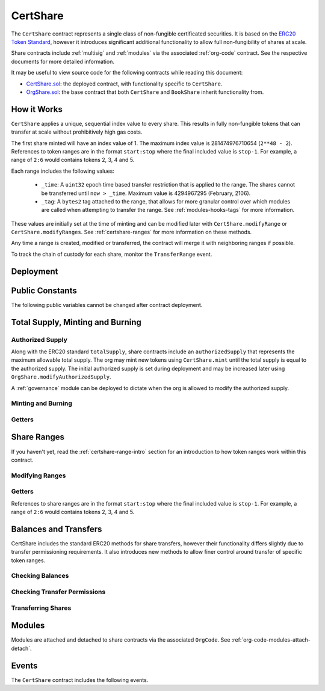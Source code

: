 .. _certshare:

#########
CertShare
#########

The ``CertShare`` contract represents a single class of non-fungible certificated securities. It is based on the `ERC20 Token
Standard <https://eips.ethereum.org/EIPS/eip-20>`__, however it introduces significant additional functionality to allow full non-fungibility of shares at scale.

Share contracts include :ref:`multisig` and :ref:`modules` via the associated :ref:`org-code` contract. See the respective documents for more detailed information.

It may be useful to view source code for the following contracts while reading this document:

* `CertShare.sol <https://github.com/zerolawtech/ZAP-Tech/blob/master/contracts/CertShare.sol>`__: the deployed contract, with functionality specific to ``CertShare``.
* `OrgShare.sol <https://github.com/zerolawtech/ZAP-Tech/blob/master/contracts/bases/OrgShare.sol>`__: the base contract that both ``CertShare`` and ``BookShare`` inherit functionality from.

.. _certshare-range-intro:

How it Works
============

``CertShare`` applies a unique, sequential index value to every share. This results in fully non-fungible tokens that can transfer at scale without prohibitively high gas costs.

The first share minted will have an index value of 1.  The maximum index value is 281474976710654 (``2**48 - 2``).  References to token ranges are in the format ``start:stop`` where the final included value is ``stop-1``.  For example, a range of ``2:6`` would contains tokens 2, 3, 4 and 5.

Each range includes the following values:

    * ``_time``: A ``uint32`` epoch time based transfer restriction that is applied to the range. The shares cannot be transferred until ``now > _time``. Maximum value is 4294967295 (February, 2106).
    * ``_tag``: A ``bytes2`` tag attached to the range, that allows for more granular control over which modules are called when attempting to transfer the range. See :ref:`modules-hooks-tags` for more information.

These values are initially set at the time of minting and can be modified later with ``CertShare.modifyRange`` or ``CertShare.modifyRanges``. See :ref:`certshare-ranges` for more information on these methods.

Any time a range is created, modified or transferred, the contract will merge it with neighboring ranges if possible.

To track the chain of custody for each share, monitor the ``TransferRange`` event.

Deployment
==========

.. method:: OrgShare.constructor(address _org, string _name, string _symbol, uint256 _authorizedSupply)

    * ``_org``: The address of the ``OrgCode`` associated with this share.
    * ``_name``: The full name of the share.
    * ``_symbol``: The ticker symbol for the share.
    * ``_authorizedSupply``: The initial authorized share supply.

    After the contract is deployed it must be associated with the org via ``OrgCode.addShare``. It is not possible to mint shares until this is done.

    At the time of deployment the initial authorized supply is set, and the total supply is left as 0. The org may then mint shares by calling ``CertShare.mint`` directly or via a module. See :ref:`certshare-mint-burn`.

    .. code-block:: python

        >>> share = accounts[0].deploy(CertShare, org, "Test Share", "TST", 1000000)

        Transaction sent: 0x4d2bbbc01d026de176bf5749e6e1bd22ba6eb40a225d2a71390f767b2845bacb
        CertShare.constructor confirmed - block: 4   gas used: 3346083 (41.83%)
        CertShare deployed at: 0x099c68D84815532A2C33e6382D6aD2C634E92ef6
        <CertShare Contract object '0x099c68D84815532A2C33e6382D6aD2C634E92ef6'>

Public Constants
================

The following public variables cannot be changed after contract deployment.

.. method:: OrgShare.name

    The full name of the security share.

    .. code-block:: python

        >>> share.name()
        Test Share

.. method:: OrgShare.symbol

    The ticker symbol for the share.

    .. code-block:: python

        >>> share.symbol()
        TST

.. method:: OrgShare.decimals

    The number of decimal places for the share. In the standard ZAP implementation this is set to 0.

    .. code-block:: python

        >>> share.decimals()
        0

.. method:: OrgShare.ownerID

    The bytes32 ID hash of the org associated with this share.

    .. code-block:: python

        >>> share.ownerID()
        0x8be1198d7f1848ebeddb3f807146ce7d26e63d3b6715f27697428ddb52db9b63

.. method:: OrgShare.orgCode

    The address of the associated OrgCode contract.

    .. code-block:: python

        >>> share.orgCode()
        0x40b49Ad1B8D6A8Df6cEdB56081D51b69e6569e06

.. _certshare-mint-burn:

Total Supply, Minting and Burning
=================================

Authorized Supply
-----------------

Along with the ERC20 standard ``totalSupply``, share contracts include an ``authorizedSupply`` that represents the maximum allowable total supply. The org may mint new tokens using ``CertShare.mint`` until the total supply is equal to the authorized supply. The initial authorized supply is set during deployment and may be increased later using ``OrgShare.modifyAuthorizedSupply``.

A :ref:`governance` module can be deployed to dictate when the org is allowed to modify the authorized supply.

.. method:: OrgShare.modifyAuthorizedSupply(uint256 _value)

    Sets the authorized supply. The value may never be less than the current total supply.

    This method is callable directly by the org, implementing multi-sig via ``MultiSig.checkMultiSigExternal``. It may also be called by a permitted module.

    If a :ref:`governance` module has been set on the associated ``OrgCode``, it must provide approval whenever this method is called.

    Emits the ``AuthorizedSupplyChanged`` event.

    .. code-block:: python

        >>> share.modifyAuthorizedSupply(2000000, {'from': accounts[0]})

        Transaction sent: 0x83b7a23e1bc1248445b64f275433add538f05336a4fe07007d39edbd06e1f476
        CertShare.modifyAuthorizedSupply confirmed - block: 13   gas used: 46666 (0.58%)
        <Transaction object '0x83b7a23e1bc1248445b64f275433add538f05336a4fe07007d39edbd06e1f476'>

Minting and Burning
-------------------

.. method:: CertShare.mint(address _owner, uint48 _value, uint32 _time, bytes2 _tag)

    Mints new shares at the given address.

    * ``_owner``: Account balance to mint shares to.
    * ``_value``: Number of shares to mint.
    * ``_time``: Time restriction to apply to shares.
    * ``_tag``: Tag to apply to shares.

    A ``Transfer`` even will fire showing the new shares as transferring from ``0x00`` and the total supply will increase. The new total supply cannot exceed ``authorizedSupply`` and the upper bound of the range cannot exceed ``2**48 - 2``.

    This method is callable directly by the org, implementing multi-sig via ``MultiSig.checkMultiSigExternal``. It may also be called by a permitted module.

    Modules can hook into this method via ``STModule.totalSupplyChanged``.

    .. code-block:: python

        >>> share.mint(accounts[1], 5000, 0, "0x0000", {'from': accounts[0]})

        Transaction sent: 0x77ec76224d90763641971cd61e99711c911828053612cc16eb2e5d7faa20815e
        CertShare.mint confirmed - block: 14   gas used: 229092 (2.86%)
        <Transaction object '0x77ec76224d90763641971cd61e99711c911828053612cc16eb2e5d7faa20815e'>

.. method:: CertShare.burn(uint48 _start, uint48 _stop)

    Burns shares at the given range.

    * ``_start``: Start index of share range to burn.
    * ``_stop``: Stop index of share range to burn.

    Burning a partial range is allowed. Burning shares from multiple ranges in the same call is not. Once tokens are burnt they are gone forever, their index values will never be re-used.

    A ``Transfer`` event is emitted showing the new shares as transferring to ``0x00`` and the total supply will increase.

    This method is callable directly by the org, implementing multi-sig via ``MultiSig.checkMultiSigExternal``. It may also be called by a permitted module.

    Modules can hook into this method via ``STModule.totalSupplyChanged``.

    .. code-block:: python

        >>> share.burn(accounts[1], 1000, {'from': accounts[0]})

        Transaction sent: 0x5414b31e3e44e657ed5ee04c0c6e4c673ab2c6300f392dfd7c282b348db0bbc7
        CertShare.burn confirmed - block: 15   gas used: 48312 (0.60%)
        <Transaction object '0x5414b31e3e44e657ed5ee04c0c6e4c673ab2c6300f392dfd7c282b348db0bbc7'>

Getters
-------

.. method:: OrgShare.totalSupply

    Returns the current total supply of shares.

    .. code-block:: python

        >>> share.totalSupply()
        5000

.. method:: OrgShare.authorizedSupply

    Returns the maximum authorized total supply of shares. Whenever the authorized supply exceeds the total supply, the org may mint new tokens using ``CertShare.mint``.

    .. code-block:: python

        >>> share.authorizedSupply()
        2000000

.. method:: OrgShare.treasurySupply

    Returns the number of shares held by the org. Equivalent to calling ``OrgShare.balanceOf(org)``.

    .. code-block:: python

        >>> share.treasurySupply()
        1000
        >>> share.balanceOf(org)
        1000


.. method:: OrgShare.circulatingSupply

    Returns the total supply, less the amount held by the org.

    .. code-block:: python

        >>> share.circulatingSupply()
        4000

.. _certshare-ranges:

Share Ranges
============

If you haven't yet, read the :ref:`certshare-range-intro` section for an introduction to how token ranges work within this contract.

Modifying Ranges
----------------

.. method:: CertShare.modifyRange(uint48 _pointer, uint32 _time, bytes2 _tag)

    Modifies the time restriction and tag for a single range.

    * ``_pointer``: Start index of the range to modify
    * ``_time``: New time restriction for the range
    * ``_tag``: New tag for the range

    If the index given in ``_pointer`` is not the first share in a range, the call will revert.

    This method is callable directly by the org, implementing multi-sig via ``MultiSig.checkMultiSigExternal``. It may also be called by a permitted module.

    Emits the ``RangeSet`` event.

    .. code-block:: python

        >>> share.getRange(1).dict()
        {
            '_custodian': "0x0000000000000000000000000000000000000000",
            '_owner': "0xf414d65808f5f59aE156E51B97f98094888e7d92",
            '_start': 1,
            '_stop': 1000,
            '_tag': "0x0000",
            '_time': 0
        }
        >>> share.modifyRange(1, 1600000000, "0x1234", {'from':accounts[0]})

        Transaction sent: 0xed36d04d4888db5d9fefb69b0fa98367f19049d304f60c55b6a1b74da3fd8edd
        CertShare.modifyRange confirmed - block: 18   gas used: 51594 (0.64%)
        >>> share.getRange(1).dict()
        {
            '_custodian': "0x0000000000000000000000000000000000000000",
            '_owner': "0xf414d65808f5f59aE156E51B97f98094888e7d92",
            '_start': 1,
            '_stop': 1000,
            '_tag': "0x1234",
            '_time': 1600000000
        }

.. method:: CertShare.modifyRanges(uint48 _start, uint48 _stop, uint32 _time, bytes2 _tag)

    Modifies the time restriction and tag for all shares within a given range.

    * ``_start``: Start index of the range to modify
    * ``_stop``: Stop index of the range to modify.
    * ``_time``: New time restriction for the range
    * ``_tag``: New tag for the range

    This method may be used to apply changes across multiple ranges, or to modify a portion of a single range.

    This method is callable directly by the org, implementing multi-sig via ``MultiSig.checkMultiSigExternal``. It may also be called by a permitted module.

    Emits the ``RangeSet`` event for each range that is modified.

    .. code-block:: python

        >>> share.getRange(1).dict()
        {
            '_custodian': "0x0000000000000000000000000000000000000000",
            '_owner': "0xf414d65808f5f59aE156E51B97f98094888e7d92",
            '_start': 1,
            '_stop': 1000,
            '_tag': "0x0000",
            '_time': 0
        }
        >>> share.modifyRanges(500, 1500, 2000000000, "0xffff", {'from':accounts[0]})

        Transaction sent: 0xe9a6d2e961bdd24339d24c140e8d16fd69cf93a72fc93810798aa0d2bbe69525
        CertShare.modifyRanges confirmed - block: 21   gas used: 438078 (5.48%)
        <Transaction object '0xe9a6d2e961bdd24339d24c140e8d16fd69cf93a72fc93810798aa0d2bbe69525'>
        >>>
        >>> share.getRange(1).dict()
        {
            '_custodian': "0x0000000000000000000000000000000000000000",
            '_owner': "0xf414d65808f5f59aE156E51B97f98094888e7d92",
            '_start': 1,
            '_stop': 500,
            '_tag': "0x0000",
            '_time': 0
        }
        >>> share.getRange(500).dict()
        {
            '_custodian': "0x0000000000000000000000000000000000000000",
            '_owner': "0xf414d65808f5f59aE156E51B97f98094888e7d92",
            '_start': 500,
            '_stop': 1000,
            '_tag': "0xffff",
            '_time': 2000000000
        }

Getters
-------

References to share ranges are in the format ``start:stop`` where the final included value is ``stop-1``.  For example, a range of ``2:6`` would contains tokens 2, 3, 4 and 5.

.. method:: CertShare.getRange(uint256 _idx)

    Returns information about the share range that ``_idx`` is a part of.

    .. code-block:: python

        >>> share.getRange(1337).dict()
        {
            '_custodian': "0x0000000000000000000000000000000000000000",
            '_owner': "0x055f1c2c9334a4e57ACF2C4d7ff95d03CA7d6741",
            '_start': 1000,
            '_stop': 2000,
            '_tag': "0x0000",
            '_time': 0
        }


.. method:: CertShare.rangesOf(address _owner)

    Returns the ``start:stop`` indexes of each share range belonging to ``_owner``.

    .. code-block:: python

        >>> share.rangesOf(accounts[1])
        ((1, 1000), (2000, 10001))

.. method:: CertShare.custodianRangesOf(address _owner, address _custodian)

    Returns the ``start:stop`` indexes of each share range belonging to ``_owner`` that is custodied by ``_custodian``.

    .. code-block:: python

        >>> share.custodianRangesOf(accounts[1], cust)
        ((1000, 2000))

Balances and Transfers
======================

CertShare includes the standard ERC20 methods for share transfers, however their functionality differs slightly due to transfer permissioning requirements. It also introduces new methods to allow finer control around transfer of specific token ranges.

Checking Balances
-----------------

.. method:: OrgShare.balanceOf(address)

    Returns the share balance for a given address.

    .. code-block:: python

        >>> share.balanceOf(accounts[1])
        4000

.. method:: OrgShare.custodianBalanceOf(address _owner, address _cust)

    Returns the custodied share balance for a given address.

    .. code-block:: python

        >>> share.custodianBalanceOf(accounts[1], cust)
        0

.. method:: OrgShare.allowance(address _owner, address _spender)

    Returns the amount of shares that ``_spender`` may transfer from ``_owner``'s balance using ``CertShare.transferFrom``.

    .. code-block:: python

        >>> share.allowance(accounts[1], accounts[2])
        1000

Checking Transfer Permissions
-----------------------------

.. method:: OrgShare.checkTransfer(address _from, address _to, uint256 _value)

    Checks if a share transfer is permitted.

    * ``_from``: Address of the sender
    * ``_to``: Address of the recipient
    * ``_value``: Amount of shares to be transferred

    Returns ``true`` if the transfer is permitted. If the transfer is not permitted, the call will revert with the reason given in the error string.

    For a transfer to succeed it must first pass a series of checks:

    * Shares cannot be locked.
    * Sender must have a sufficient balance.
    * Sender and receiver must be verified in a verifier associated to the org.
    * Sender and receiver must not be restricted by the verifier or the org.
    * Transfer must not result in any org-imposed member limits being exceeded.
    * Transfer must be permitted by all active modules.

    Transfers between two addresses that are associated to the same ID do not undergo the same level of restrictions, as there is no change of ownership occuring.

    Modules can hook into this method via ``STModule.checkTransfer``.

    .. code-block:: python

        >>> share.checkTransfer(accounts[1], accounts[2], 100)
        True
        >>> share.checkTransfer(accounts[1], accounts[2], 10000)
        File "contract.py", line 282, in call
          raise VirtualMachineError(e)
        VirtualMachineError: VM Exception while processing transaction: revert Insufficient Balance
        >>> share.checkTransfer(accounts[1], accounts[9], 100)
        File "contract.py", line 282, in call
          raise VirtualMachineError(e)
        VirtualMachineError: VM Exception while processing transaction: revert Address not registered


.. method:: OrgShare.checkTransferCustodian(address _cust, address _from, address _to, uint256 _value)

    Checks if a custodian internal transfer of shares is permitted. See the :ref:`custodian` documentation for more information on custodial internal transfers.

    * ``_cust``: Address of the custodian
    * ``_from``: Address of the sender
    * ``_to``: Address of the recipient
    * ``_value``: Amount of shares to be transferred

    Returns ``true`` if the transfer is permitted. If the transfer is not permitted, the call will revert with the reason given in the error string.

    Permissioning checks for custodial transfers are identical to those of normal transfers.

    Modules can hook into this method via ``STModule.checkTransfer``. A custodial transfer can be differentiated from a regular transfer because the caller ID is be that of the custodian.

    .. code-block:: python

        >>> share.custodianBalanceOf(accounts[1], cust)
        2000
        >>> share.checkTransferCustodian(cust, accounts[1], accounts[2], 1000)
        True
        >>> share.checkTransferCustodian(cust, accounts[1], accounts[2], 5000)
        File "contract.py", line 282, in call
          raise VirtualMachineError(e)
        VirtualMachineError: VM Exception while processing transaction: revert Insufficient Custodial Balance

Transferring Shares
-------------------

.. method:: CertShare.transfer(address _to, uint256 _value)

    Transfers ``_value`` shares from ``msg.sender`` to ``_to``. If the transfer cannot be completed, the call will revert with the reason given in the error string.

    This call will iterate through each range owned by the caller and transfer them until ``_value`` shares have been sent. If a partial range is sent, it will split it and send the range with a lower start index.  For example, if the sender owns range ``1000:2000`` and ``_value`` is 400 tokens, it will transfer ``1000:1400`` to the receiver.

    Some logic in this method deviates from the ERC20 standard, see :ref:`share-non-standard` for more information.

    All transfers will emit the ``Transfer`` event, as well as one or more ``TransferRange`` events. Transfers where there is a change of ownership will also emit``OrgCode.TransferOwnership``.

    .. code-block:: python

        >>> share.transfer(accounts[2], 1000, {'from': accounts[1]})

        Transaction sent: 0x29d9786ca39e79714581b217c24593546672e31dbe77c64804ea2d81848f053f
        CertShare.transfer confirmed - block: 14   gas used: 192451 (2.41%)
        <Transaction object '0x29d9786ca39e79714581b217c24593546672e31dbe77c64804ea2d81848f053f'>

.. method:: OrgShare.approve(address _spender, uint256 _value)

    Approves ``_spender`` to transfer up to ``_value`` shares belonging to ``msg.sender``.

    If ``_spender`` is already approved for >0 shares, the caller must first set approval to 0 before setting a new value. This prevents the attack vector documented `here <https://docs.google.com/document/d/1YLPtQxZu1UAvO9cZ1O2RPXBbT0mooh4DYKjA_jp-RLM/edit>`__.

    No transfer permission logic is applied when making this call. Approval may be given to any address, but a transfer can only be initiated by an address that is known by one of the associated verifiers. The same transfer checks also apply for both the sender and receiver, as if the transfer was done directly.

    Emits the ``Approval`` event.

    .. code-block:: python

        >>> share.approve(accounts[2], 1000, {'from': accounts[1]})

        Transaction sent: 0xa8793d57cfbf6e6ed0507c62e09c31c34feaae503b69aa6e6f4d39fad36fd7c5
        CertShare.approve confirmed - block: 20   gas used: 45948 (0.57%)
        <Transaction object '0xa8793d57cfbf6e6ed0507c62e09c31c34feaae503b69aa6e6f4d39fad36fd7c5'>

.. method:: CertShare.transferFrom(address _from, address _to, uint256 _value)

    Transfers ``_value`` shares from ``_from`` to ``_to``.

    Prior approval must have been given via ``OrgShare.approve``, except in certain cases documented under :ref:`share-non-standard`.

    All transfers will emit the ``Transfer`` event. Transfers where there is a change of ownership will also emit``OrgCode.TransferOwnership``.

    Modules can hook into this method via ``STModule.transferShares``.

    .. code-block:: python

        >>> share.transferFrom(accounts[1], accounts[3], 1000, {'from': accounts[2]})

        Transaction sent: 0x84cdd0c85d3e39f1ba4f5cbd0c4cb196c0f343c90c0819157acd14f6041fe945
        CertShare.transferFrom confirmed - block: 21   gas used: 234557 (2.93%)
        <Transaction object '0x84cdd0c85d3e39f1ba4f5cbd0c4cb196c0f343c90c0819157acd14f6041fe945'>

.. method:: CertShare.transferRange(address _to, uint48 _start, uint48 _stop)

    Transfers the share range ``_start:_stop`` from ``msg.sender`` to ``_to``.

    Transferring a partial range is allowed. Transferring shares from multiple ranges in the same call is not.

    All transfers will emit the ``Transfer`` and ``TransferRange`` events. Transfers where there is a change of ownership will also emit``OrgCode.TransferOwnership``.

    .. code-block:: python

        >>> share.transferRange(accounts[2], 1000, 2000, {'from': accounts[1]})

        Transaction sent: 0x9ae3c41984aad767b2a535a5ade8f70b104b125da622124e9c3be52b7e373a11
        CertShare.transferRange confirmed - block: 17   gas used: 441081 (5.51%)
        <Transaction object '0x9ae3c41984aad767b2a535a5ade8f70b104b125da622124e9c3be52b7e373a11'>


Modules
=======

Modules are attached and detached to share contracts via the associated ``OrgCode``. See :ref:`org-code-modules-attach-detach`.

.. method:: OrgShare.isActiveModule(address _module)

    Returns ``true`` if a module is currently active on the share.  Modules that are active on the associated ``OrgCode`` are also considered active on tokens. If the module is not active, returns ``false``.

    .. code-block:: python

        >>> share.isActiveModule(token_module)
        True
        >>> share.isActiveModule(org_module)
        True

.. method:: OrgShare.isPermittedModule(address _module, bytes4 _sig)

    Returns ``true`` if a module is permitted to access a specific method. If the module is not active or not permitted to call the method, returns ``false``.

    .. code-block:: python

        >>> share.isPermittedModule(token_module, "0x40c10f19")
        True
        >>> share.isPermittedModule(token_module, "0xc39f42ed")
        False

Events
======

The ``CertShare`` contract includes the following events.

.. method:: OrgShare.Transfer(address indexed from, address indexed to, uint256 shares)

    Emitted when a share transfer is completed via ``CertShare.transfer`` or ``CertShare.transferFrom``.

    Also emitted by ``CertShare.mint`` and ``CertShare.burn``. For minting the address of the sender will be ``0x00``, for burning it will be the address of the receiver.

.. method:: CertShare.TransferRange(address indexed from, address indexed to, uint256 start, uint256 stop, uint256 amount)

    Emitted whenever a share range is transferred via ``CertShare.transferRange``.

    Emitted once for each range transferred during calls to ``CertShare.transfer`` and ``CertShare.transferFrom``.

    Also emitted by ``CertShare.mint`` and ``CertShare.burn``. For minting the address of the sender will be ``0x00``, for burning it will be the address of the receiver.

.. method:: OrgShare.Approval(address indexed shareOwner, address indexed spender, uint256 tokens)

    Emitted when an approved transfer amount is set via ``CertShare.approve``.

.. method:: OrgShare.AuthorizedSupplyChanged(uint256 oldAuthorized, uint256 newAuthorized)

    Emitted when the authorized supply is changed via ``OrgShare.modifyAuthorizedSupply``.

.. method:: CertShare.RangeSet(bytes2 indexed tag, uint256 start, uint256 stop, uint32 time)

    Emitted when a share range is modified via ``CertShare.modifyRange`` or ``CertShare.modifyRanges``, or when a new range is minted with ``CertShare.mint``.
